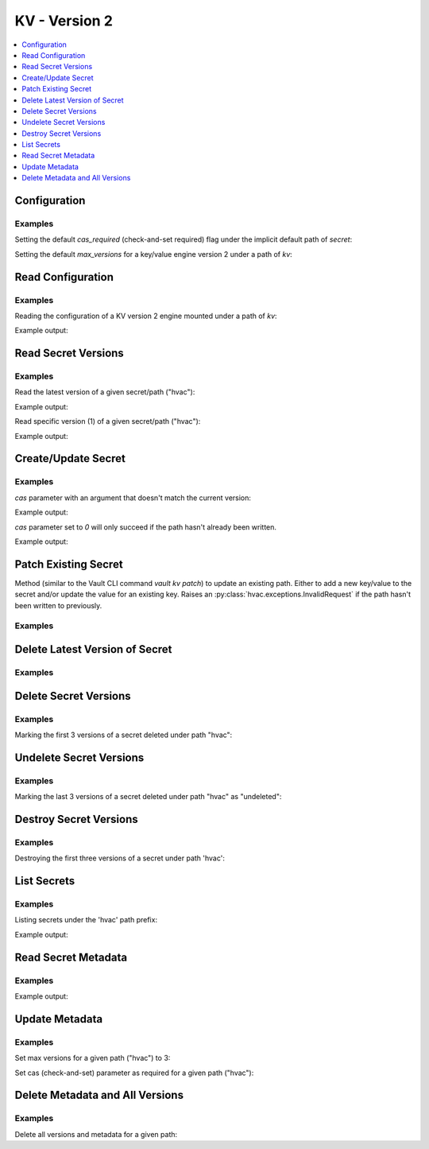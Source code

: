 KV - Version 2
==============

.. contents::
   :local:
   :depth: 1

.. testsetup:: kv_v2, kv_v2_configuration

    client.sys.enable_secrets_engine(
        backend_type='kv',
        path='kv',
        options=dict(version=2),
    )

    # We occasionally see issues with the newly enabled secrets engine not becoming available in time for our test cases.
    # So we wait for it to show up in the mounted secrets engines list here before proceeding.
    attempts = 0
    while attempts < 25 and 'kv/' not in client.sys.list_mounted_secrets_engines()['data']:
        attempts += 1
        logging.debug('Waiting 1 second for KV V2 secrets engine under path {path} to become available...'.format(
            path='kv',
        ))
        sleep(1)

Configuration
-------------

.. automethod:: hvac.api.secrets_engines.KvV2.configure
   :noindex:

Examples
````````

Setting the default `cas_required` (check-and-set required) flag under the implicit default path of `secret`:

.. testcode:: kv_v2_configuration

    import hvac
    client = hvac.Client(url='https://127.0.0.1:8200')

    client.secrets.kv.v2.configure(
        cas_required=True,
        mount_point='kv',
    )

Setting the default `max_versions` for a key/value engine version 2 under a path of `kv`:

.. testcode:: kv_v2_configuration

    import hvac
    client = hvac.Client(url='https://127.0.0.1:8200')

    client.secrets.kv.v2.configure(
        max_versions=20,
        mount_point='kv',
    )

Read Configuration
------------------

.. automethod:: hvac.api.secrets_engines.KvV2.read_configuration
   :noindex:

Examples
````````

Reading the configuration of a KV version 2 engine mounted under a path of `kv`:

.. testcode:: kv_v2_configuration

    import hvac
    client = hvac.Client(url='https://127.0.0.1:8200')

    kv_configuration = client.secrets.kv.v2.read_configuration(
        mount_point='kv',
    )
    print('Config under path "kv", max_versions set to: "{max_ver}"'.format(
        max_ver=kv_configuration['data']['max_versions'],
    ))
    print('Config under path "kv", check-and-set require flag set to: {cas}'.format(
        cas=kv_configuration['data']['cas_required'],
    ))

Example output:

.. testoutput:: kv_v2_configuration

    Config under path "kv", max_versions set to: "20"
    Config under path "kv", check-and-set require flag set to: True


Read Secret Versions
--------------------

.. automethod:: hvac.api.secrets_engines.KvV2.read_configuration
   :noindex:

Examples
````````

Read the latest version of a given secret/path ("hvac"):

.. testsetup:: kv_v2

    client.secrets.kv.v2.create_or_update_secret(
        path='hvac',
        secret=dict(pssst='this is secret'),
        mount_point='kv',
    )

.. testcode:: kv_v2

    import hvac
    client = hvac.Client(url='https://127.0.0.1:8200')

    secret_version_response = client.secrets.kv.v2.read_secret_version(
        path='hvac',
        mount_point='kv',
    )
    print('Latest version of secret under path "hvac" contains the following keys: {data}'.format(
        data=secret_version_response['data']['data'].keys(),
    ))
    print('Latest version of secret under path "hvac" created at: {date}'.format(
        date=secret_version_response['data']['metadata']['created_time'],
    ))
    print('Latest version of secret under path "hvac" is version #{ver}'.format(
        ver=secret_version_response['data']['metadata']['version'],
    ))

Example output:

.. testoutput:: kv_v2

    Latest version of secret under path "hvac" contains the following keys: dict_keys(['pssst'])
    Latest version of secret under path "hvac" created at: ...
    Latest version of secret under path "hvac" is version #1


Read specific version (1) of a given secret/path ("hvac"):

.. testcode:: kv_v2

    import hvac
    client = hvac.Client(url='https://127.0.0.1:8200')

    secret_version_response = client.secrets.kv.v2.read_secret_version(
        path='hvac',
        version=1,
        mount_point='kv',
    )
    print('Version 1 of secret under path "hvac" contains the following keys: {data}'.format(
        data=secret_version_response['data']['data'].keys(),
    ))
    print('Version 1 of secret under path "hvac" created at: {date}'.format(
        date=secret_version_response['data']['metadata']['created_time'],
    ))

Example output:

.. testoutput:: kv_v2

    Version 1 of secret under path "hvac" contains the following keys: dict_keys(['pssst'])
    Version 1 of secret under path "hvac" created at: ...



Create/Update Secret
--------------------

.. automethod:: hvac.api.secrets_engines.KvV2.read_configuration
   :noindex:

Examples
````````

.. testcode:: kv_v2

    import hvac
    client = hvac.Client(url='https://127.0.0.1:8200')

    client.secrets.kv.v2.create_or_update_secret(
        path='hvac',
        secret=dict(pssst='this is secret'),
        mount_point='kv',
    )

`cas` parameter with an argument that doesn't match the current version:

.. testcode:: kv_v2

    import hvac
    client = hvac.Client(url='https://127.0.0.1:8200')

    # Assuming a current version of "6" for the path "hvac" =>
    client.secrets.kv.v2.create_or_update_secret(
        path='hvac',
        secret=dict(pssst='this is secret'),
        cas=5,
        mount_point='kv',
    )  # Raises hvac.exceptions.InvalidRequest


Example output:

.. testoutput:: kv_v2

    Traceback (most recent call last):
    ...
    hvac.exceptions.InvalidRequest: check-and-set parameter did not match the current version

`cas` parameter set to `0` will only succeed if the path hasn't already been written.

.. testcode:: kv_v2

    import hvac
    client = hvac.Client(url='https://127.0.0.1:8200')

    client.secrets.kv.v2.create_or_update_secret(
        path='hvac',
        secret=dict(pssst='this is secret #1'),
        cas=0,
        mount_point='kv',
    )

    client.secrets.kv.v2.create_or_update_secret(
        path='hvac',
        secret=dict(pssst='this is secret #2'),
        cas=0,
        mount_point='kv',
    )  # => Raises hvac.exceptions.InvalidRequest

Example output:

.. testoutput:: kv_v2

    Traceback (most recent call last):
    ...
    hvac.exceptions.InvalidRequest: check-and-set parameter did not match the current version

Patch Existing Secret
---------------------

Method (similar to the Vault CLI command `vault kv patch`) to update an existing path. Either to add a new key/value to the secret and/or update the value for an existing key. Raises an :py:class:`hvac.exceptions.InvalidRequest` if the path hasn't been written to previously.

.. automethod:: hvac.api.secrets_engines.KvV2.patch
   :noindex:


Examples
````````

.. testcode:: kv_v2

    import hvac
    client = hvac.Client(url='https://127.0.0.1:8200')

    client.secrets.kv.v2.patch(
        path='hvac',
        secret=dict(pssst='this is a patched secret'),
        mount_point='kv',
    )


Delete Latest Version of Secret
-------------------------------

.. automethod:: hvac.api.secrets_engines.KvV2.delete_latest_version_of_secret
   :noindex:

Examples
````````

.. testcode:: kv_v2

    import hvac
    client = hvac.Client(url='https://127.0.0.1:8200')

    client.secrets.kv.v2.delete_latest_version_of_secret(
        path=hvac,
        mount_point='kv',
    )

Delete Secret Versions
----------------------

.. automethod:: hvac.api.secrets_engines.KvV2.delete_secret_versions
   :noindex:

Examples
````````

Marking the first 3 versions of a secret deleted under path "hvac":

.. testcode:: kv_v2

    import hvac
    client = hvac.Client(url='https://127.0.0.1:8200')

    client.secrets.kv.v2.delete_secret_versions(
        path='hvac',
        versions=[1, 2, 3],
        mount_point='kv',
    )

Undelete Secret Versions
------------------------

.. automethod:: hvac.api.secrets_engines.KvV2.undelete_secret_versions
   :noindex:

Examples
````````

Marking the last 3 versions of a secret deleted under path "hvac" as "undeleted":

.. testcode:: kv_v2

    import hvac
    client = hvac.Client(url='https://127.0.0.1:8200')

    hvac_path_metadata = client.secrets.kv.v2.read_secret_metadata(
        path='hvac',
        mount_point='kv',
    )

    oldest_version = hvac_path_metadata['data']['oldest_version']
    current_version = hvac_path_metadata['data']['current_version']
    versions_to_undelete = list(range(max(oldest_version, current_version - 2), current_version + 1))

    client.secrets.kv.v2.undelete_secret_versions(
        path='hvac',
        versions=versions_to_undelete,
        mount_point='kv',
    )

Destroy Secret Versions
-----------------------

.. automethod:: hvac.api.secrets_engines.KvV2.destroy_secret_versions
   :noindex:

Examples
````````

Destroying the first three versions of a secret under path 'hvac':

.. testcode:: kv_v2

    import hvac
    client = hvac.Client(url='https://127.0.0.1:8200')

    client.secrets.kv.v2.destroy_secret_versions(
        path='hvac',
        versions=[1, 2, 3],
        mount_point='kv',
    )

List Secrets
------------

.. automethod:: hvac.api.secrets_engines.KvV2.list_secrets
   :noindex:

Examples
````````

Listing secrets under the 'hvac' path prefix:

.. testcode:: kv_v2

    import hvac
    client = hvac.Client(url='https://127.0.0.1:8200')

    client.secrets.kv.v2.create_or_update_secret(
        path='hvac/big-ole-secret',
        secret=dict(pssst='this is a large secret'),
        mount_point='kv',
    )

    client.secrets.kv.v2.create_or_update_secret(
        path='hvac/lil-secret',
        secret=dict(pssst='this secret... not so big'),
        mount_point='kv',
    )

    list_response = client.secrets.kv.v2.list_secrets(
        path='hvac',
        mount_point='kv',
    )

    print('The following paths are available under "hvac" prefix: {keys}'.format(
        keys=', '.join(list_response['data']['keys']),
    ))

Example output:

.. testoutput:: kv_v2

    The following paths are available under "hvac" prefix: big-ole-secret, lil-secret


Read Secret Metadata
--------------------

.. automethod:: hvac.api.secrets_engines.KvV2.read_secret_metadata
   :noindex:

Examples
````````

.. testcode:: kv_v2

    import hvac
    client = hvac.Client(url='https://127.0.0.1:8200')

    hvac_path_metadata = client.secrets.kv.v2.read_secret_metadata(
        path='hvac',
        mount_point='kv',
    )

    print('Secret under path hvac is on version {cur_ver}, with an oldest version of {old_ver}'.format(
        cur_ver=hvac_path_metadata['data']['oldest_version'],
        old_ver=hvac_path_metadata['data']['current_version'],
    ))

Example output:

.. testoutput:: kv_v2

    Secret under path hvac is on version 0, with an oldest version of 3

Update Metadata
---------------

.. automethod:: hvac.api.secrets_engines.KvV2.update_metadata
   :noindex:

Examples
````````

Set max versions for a given path ("hvac") to 3:

.. testcode:: kv_v2

    import hvac
    client = hvac.Client(url='https://127.0.0.1:8200')

    client.secrets.kv.v2.update_metadata(
        path='hvac',
        max_versions=3,
        mount_point='kv',
    )

Set cas (check-and-set) parameter as required for a given path ("hvac"):

.. testcode:: kv_v2

    import hvac
    client = hvac.Client(url='https://127.0.0.1:8200')

    client.secrets.kv.v2.update_metadata(
        path='hvac',
        cas_required=True,
        mount_point='kv',
    )


Delete Metadata and All Versions
--------------------------------

.. automethod:: hvac.api.secrets_engines.KvV2.delete_metadata_and_all_versions
   :noindex:

Examples
````````

Delete all versions and metadata for a given path:

.. testcode:: kv_v2

    import hvac
    client = hvac.Client(url='https://127.0.0.1:8200')

    client.secrets.kv.v2.delete_metadata_and_all_versions(
        path='hvac',
        mount_point='kv',
    )
